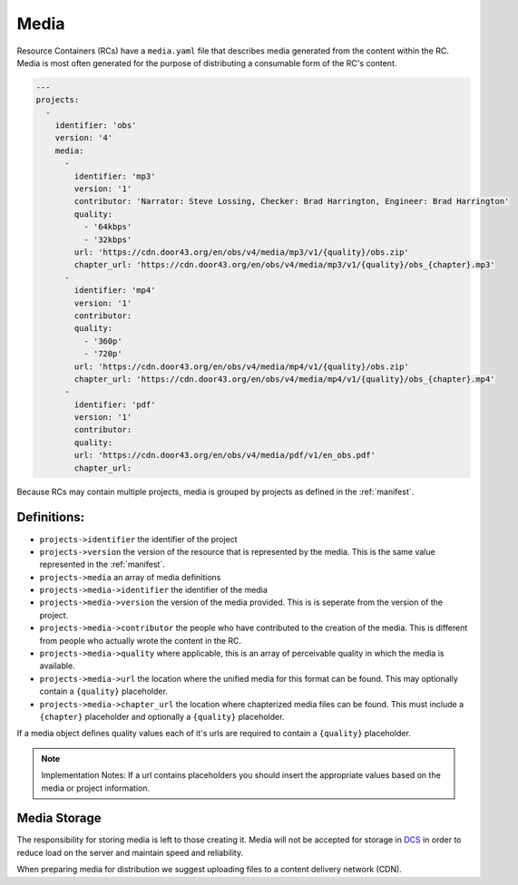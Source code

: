 .. _media:

Media
=====

Resource Containers (RCs) have a ``media.yaml`` file that describes media
generated from the content within the RC. Media is most often generated
for the purpose of distributing a consumable form of the RC's content.

.. code-block:: yaml

  ---
  projects:
    -
      identifier: 'obs'
      version: '4'
      media:
        -
          identifier: 'mp3'
          version: '1'
          contributor: 'Narrator: Steve Lossing, Checker: Brad Harrington, Engineer: Brad Harrington'
          quality:
            - '64kbps'
            - '32kbps'
          url: 'https://cdn.door43.org/en/obs/v4/media/mp3/v1/{quality}/obs.zip'
          chapter_url: 'https://cdn.door43.org/en/obs/v4/media/mp3/v1/{quality}/obs_{chapter}.mp3'
        -
          identifier: 'mp4'
          version: '1'
          contributor:
          quality:
            - '360p'
            - '720p'
          url: 'https://cdn.door43.org/en/obs/v4/media/mp4/v1/{quality}/obs.zip'
          chapter_url: 'https://cdn.door43.org/en/obs/v4/media/mp4/v1/{quality}/obs_{chapter}.mp4'
        -
          identifier: 'pdf'
          version: '1'
          contributor:
          quality:
          url: 'https://cdn.door43.org/en/obs/v4/media/pdf/v1/en_obs.pdf'
          chapter_url:

Because RCs may contain multiple projects, media is grouped by projects as defined in the :ref:`manifest`.

Definitions:
------------

- ``projects->identifier`` the identifier of the project
- ``projects->version`` the version of the resource that is represented by the media. This is the same value represented in the :ref:`manifest`.
- ``projects->media`` an array of media definitions
- ``projects->media->identifier`` the identifier of the media
- ``projects->media->version`` the version of the media provided. This is is seperate from the version of the project.
- ``projects->media->contributor`` the people who have contributed to the creation of the media. This is different from people who actually wrote the content in the RC.
- ``projects->media->quality`` where applicable, this is an array of perceivable quality in which the media is available.
- ``projects->media->url`` the location where the unified media for this format can be found. This may optionally contain a ``{quality}`` placeholder.
- ``projects->media->chapter_url`` the location where chapterized media files can be found. This must include a ``{chapter}`` placeholder and optionally a ``{quality}`` placeholder.

If a media object defines quality values each of it's urls are required to contain a ``{quality}`` placeholder.

.. note:: Implementation Notes:
    If a url contains placeholders you should insert the appropriate values
    based on the media or project information.

Media Storage
-------------

The responsibility for storing media is left to those creating it.
Media will not be accepted for storage in `DCS <https://git.door43.org>`_
in order to reduce load on the server and maintain speed and reliability.

When preparing media for distribution we suggest uploading files to a
content delivery network (CDN).
